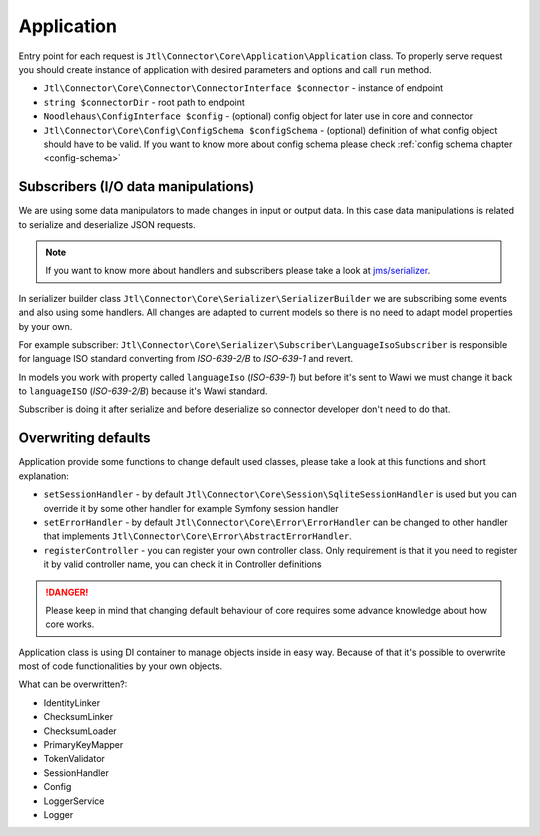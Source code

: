 Application
===========

Entry point for each request is ``Jtl\Connector\Core\Application\Application`` class. To properly serve request you should
create instance of application with desired parameters and options and call ``run`` method.

- ``Jtl\Connector\Core\Connector\ConnectorInterface $connector`` - instance of endpoint
- ``string $connectorDir`` - root path to endpoint
- ``Noodlehaus\ConfigInterface $config`` - (optional) config object for later use in core and connector
- ``Jtl\Connector\Core\Config\ConfigSchema $configSchema`` - (optional) definition of what config object should have to be valid.
  If you want to know more about config schema please check :ref:`config schema chapter <config-schema>`


Subscribers (I/O data manipulations)
------------------------------------

We are using some data manipulators to made changes in input or output data. In this case data manipulations is related
to serialize and deserialize JSON requests.

.. note::
    If you want to know more about handlers and subscribers please take a look at `jms/serializer <https://jmsyst.com/libs/serializer>`_.

In serializer builder class ``Jtl\Connector\Core\Serializer\SerializerBuilder`` we are subscribing some events and also using some
handlers. All changes are adapted to current models so there is no need to adapt model properties by your own.

For example subscriber: ``Jtl\Connector\Core\Serializer\Subscriber\LanguageIsoSubscriber`` is responsible for language
ISO standard converting from `ISO-639-2/B` to `ISO-639-1` and revert.

In models you work with property called ``languageIso`` (`ISO-639-1`) but before it's sent to Wawi we must change it back to
``languageISO`` (`ISO-639-2/B`) because it's Wawi standard.

Subscriber is doing it after serialize and before deserialize so connector developer don't need to do that.


Overwriting defaults
--------------------

Application provide some functions to change default used classes, please take a look at this functions and short
explanation:

- ``setSessionHandler`` - by default ``Jtl\Connector\Core\Session\SqliteSessionHandler`` is used but you can override it
  by some other handler for example Symfony session handler

- ``setErrorHandler`` - by default ``Jtl\Connector\Core\Error\ErrorHandler`` can be changed to other handler that implements
  ``Jtl\Connector\Core\Error\AbstractErrorHandler``.

- ``registerController`` - you can register your own controller class. Only requirement is that it you need to register
  it by valid controller name, you can check it in Controller definitions

.. danger::
    Please keep in mind that changing default behaviour of core requires some advance knowledge about how core works.

Application class is using DI container to manage objects inside in easy way. Because of that it's possible to overwrite
most of code functionalities by your own objects.

What can be overwritten?:

- IdentityLinker
- ChecksumLinker
- ChecksumLoader
- PrimaryKeyMapper
- TokenValidator
- SessionHandler
- Config
- LoggerService
- Logger